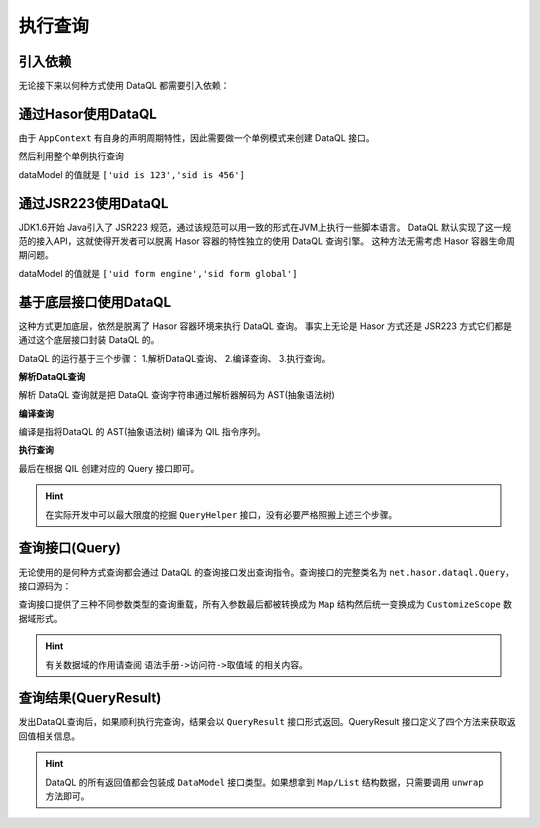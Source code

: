 --------------------
执行查询
--------------------

引入依赖
------------------------------------
无论接下来以何种方式使用 DataQL 都需要引入依赖：

.. code-block:: xml
    :linenos:

    <dependency>
        <groupId>net.hasor</groupId>
        <artifactId>hasor-dataql</artifactId>
        <version>4.1.0</version>
    </dependency>

通过Hasor使用DataQL
------------------------------------
由于 ``AppContext`` 有自身的声明周期特性，因此需要做一个单例模式来创建 DataQL 接口。

.. code-block:: java
    :linenos:

    public class DataQueryContext {
        private static AppContext appContext = null;
        private static DataQL     dataQL     = null;
        public static DataQL getDataQL() {
            if (appContext == null) {
                appContext = Hasor.create().build();
                dataQL = appContext.getInstance(DataQL.class);
            }
            return dataQL;
        }
    }


然后利用整个单例执行查询

.. code-block:: java
    :linenos:

    HashMap<String, Object> tempData = new HashMap<String, Object>() {{
        put("uid", "uid is 123");
        put("sid", "sid is 456");
    }};
    DataQL dataQL = DataQueryContext.getDataQL();
    Query dataQuery = dataQL.createQuery("return [${uid},${sid}]");
    QueryResult queryResult = dataQuery.execute(tempData);
    DataModel dataModel = queryResult.getData();

dataModel 的值就是 ``['uid is 123','sid is 456']``


通过JSR223使用DataQL
------------------------------------
JDK1.6开始 Java引入了 JSR223 规范，通过该规范可以用一致的形式在JVM上执行一些脚本语言。
DataQL 默认实现了这一规范的接入API，这就使得开发者可以脱离 Hasor 容器的特性独立的使用 DataQL 查询引擎。
这种方法无需考虑 Hasor 容器生命周期问题。

.. code-block:: java
    :linenos:

    ScriptEngine scriptEngine = new ScriptEngineManager().getEngineByName("dataql");
    SimpleScriptContext params = new SimpleScriptContext();
    params.setBindings(scriptEngine.createBindings(), ScriptContext.GLOBAL_SCOPE);
    params.setBindings(scriptEngine.createBindings(), ScriptContext.ENGINE_SCOPE);
    params.setAttribute("uid", "uid form engine", ScriptContext.ENGINE_SCOPE);
    params.setAttribute("sid", "sid form global", ScriptContext.GLOBAL_SCOPE);
    //
    Object eval = scriptEngine.eval("return [${uid},${sid}]", params);
    DataModel dataModel = ((QueryResult) eval).getData();

dataModel 的值就是 ``['uid form engine','sid form global']``


基于底层接口使用DataQL
------------------------------------
这种方式更加底层，依然是脱离了 Hasor 容器环境来执行 DataQL 查询。
事实上无论是 Hasor 方式还是 JSR223 方式它们都是通过这个底层接口封装 DataQL 的。

DataQL 的运行基于三个步骤： 1.解析DataQL查询、 2.编译查询、 3.执行查询。

**解析DataQL查询**

解析 DataQL 查询就是把 DataQL 查询字符串通过解析器解码为 AST(抽象语法树)

.. code-block:: java
    :linenos:

    QueryModel queryModel = QueryHelper.queryParser(query1);


**编译查询**

编译是指将DataQL 的 AST(抽象语法树) 编译为 QIL 指令序列。

.. code-block:: java
    :linenos:

    QIL qil = QueryHelper.queryCompiler(queryModel, null, Finder.DEFAULT);


**执行查询**

最后在根据 QIL 创建对应的 Query 接口即可。

.. code-block:: java
    :linenos:

    Query dataQuery = QueryHelper.createQuery(qil, Finder.DEFAULT);

.. HINT::
    在实际开发中可以最大限度的挖掘 ``QueryHelper`` 接口，没有必要严格照搬上述三个步骤。


查询接口(Query)
------------------------------------
无论使用的是何种方式查询都会通过 DataQL 的查询接口发出查询指令。查询接口的完整类名为 ``net.hasor.dataql.Query``，接口源码为：

.. code-block:: java
    :linenos:

    /** 执行查询 */
    public default QueryResult execute() throws InstructRuntimeException {
        return this.execute(symbol -> Collections.emptyMap());
    }
    /** 执行查询 */
    public default QueryResult execute(Map<String, ?> envData) throws InstructRuntimeException {
        return this.execute(symbol -> envData);
    }
    /** 执行查询 */
    public default QueryResult execute(Object[] envData) throws InstructRuntimeException {
        if (envData == null) {
            return this.execute(Collections.emptyMap());
        }
        Map<String, Object> objectMap = new HashMap<>();
        for (int i = 0; i < envData.length; i++) {
            objectMap.put("_" + i, envData[i]);
        }
        return this.execute(objectMap);
    }
    /** 执行查询 */
    public QueryResult execute(CustomizeScope customizeScope) throws InstructRuntimeException;


查询接口提供了三种不同参数类型的查询重载，所有入参数最后都被转换成为 ``Map`` 结构然后统一变换成为 ``CustomizeScope`` 数据域形式。

.. HINT::
    有关数据域的作用请查阅 ``语法手册->访问符->取值域`` 的相关内容。


查询结果(QueryResult)
------------------------------------
发出DataQL查询后，如果顺利执行完查询，结果会以 ``QueryResult`` 接口形式返回。QueryResult 接口定义了四个方法来获取返回值相关信息。

.. code-block:: java
    :linenos:

    /** 执行结果是否通过 EXIT 形式返回的 */
    public boolean isExit();
    /** 获得退出码。如果未指定退出码，则默认值为 0 */
    public int getCode();
    /** 获得返回值 */
    public DataModel getData();
    /** 获得本次执行耗时 */
    public long executionTime();


.. HINT::
    DataQL 的所有返回值都会包装成 ``DataModel`` 接口类型。如果想拿到 ``Map/List`` 结构数据，只需要调用 ``unwrap`` 方法即可。